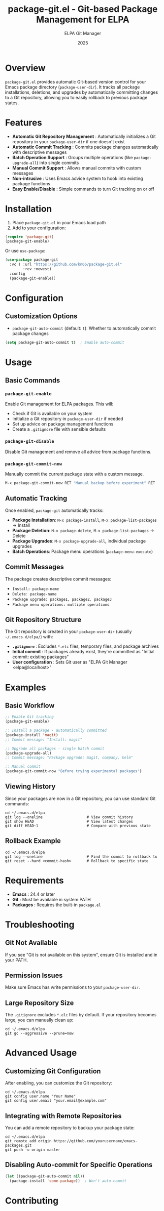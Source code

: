 #+TITLE: package-git.el - Git-based Package Management for ELPA
#+AUTHOR: ELPA Git Manager
#+DATE: 2025

* Overview

=package-git.el= provides automatic Git-based version control for your Emacs package directory (=package-user-dir=). It tracks all package installations, deletions, and upgrades by automatically committing changes to a Git repository, allowing you to easily rollback to previous package states.

* Features

- **Automatic Git Repository Management** : Automatically initializes a Git repository in your =package-user-dir= if one doesn't exist
- **Automatic Commit Tracking** : Commits package changes automatically with descriptive messages
- **Batch Operation Support** : Groups multiple operations (like =package-upgrade-all=) into single commits
- **Manual Commit Support** : Allows manual commits with custom messages
- **Non-intrusive** : Uses Emacs advice system to hook into existing package functions
- **Easy Enable/Disable** : Simple commands to turn Git tracking on or off

[[./screenshots/magit-log.png]]

* Installation

1. Place =package-git.el= in your Emacs load path
2. Add to your configuration:

#+BEGIN_SRC emacs-lisp
  (require 'package-git)
  (package-git-enable)
#+END_SRC

Or use =use-package=:

#+BEGIN_SRC emacs-lisp
  (use-package package-git
    :vc ( :url "https://github.com/kn66/package-git.el"
          :rev :newest)
    :config
    (package-git-enable))
#+END_SRC

* Configuration

** Customization Options

- =package-git-auto-commit= (default: =t=): Whether to automatically commit package changes

#+BEGIN_SRC emacs-lisp
  (setq package-git-auto-commit t)  ; Enable auto-commit
#+END_SRC

* Usage

** Basic Commands

*** =package-git-enable=
Enable Git management for ELPA packages. This will:
- Check if Git is available on your system
- Initialize a Git repository in =package-user-dir= if needed
- Set up advice on package management functions
- Create a =.gitignore= file with sensible defaults

*** =package-git-disable=
Disable Git management and remove all advice from package functions.

*** =package-git-commit-now=
Manually commit the current package state with a custom message.

#+BEGIN_SRC emacs-lisp
  M-x package-git-commit-now RET "Manual backup before experiment" RET
#+END_SRC

** Automatic Tracking

Once enabled, =package-git= automatically tracks:

- **Package Installation**: =M-x package-install=, =M-x package-list-packages= → Install
- **Package Deletion**: =M-x package-delete=, =M-x package-list-packages= → Delete  
- **Package Upgrades**: =M-x package-upgrade-all=, individual package upgrades
- **Batch Operations**: Package menu operations (=package-menu-execute=)

** Commit Messages

The package creates descriptive commit messages:

- =Install: package-name=
- =Delete: package-name=
- =Package upgrade: package1, package2, package3=
- =Package menu operations: multiple operations=

** Git Repository Structure

The Git repository is created in your =package-user-dir= (usually =~/.emacs.d/elpa/=) with:

- **=.gitignore=** : Excludes =*.elc= files, temporary files, and package archives
- **Initial commit** : If packages already exist, they're committed as "Initial commit: existing packages"
- **User configuration** : Sets Git user as "ELPA Git Manager <elpa@localhost>"

* Examples

** Basic Workflow

#+BEGIN_SRC emacs-lisp
  ;; Enable Git tracking
  (package-git-enable)

  ;; Install a package - automatically committed
  (package-install 'magit)
  ;; Commit message: "Install: magit"

  ;; Upgrade all packages - single batch commit
  (package-upgrade-all)
  ;; Commit message: "Package upgrade: magit, company, helm"

  ;; Manual commit
  (package-git-commit-now "Before trying experimental packages")
#+END_SRC

** Viewing History

Since your packages are now in a Git repository, you can use standard Git commands:

#+BEGIN_SRC shell
  cd ~/.emacs.d/elpa
  git log --oneline                    # View commit history
  git show HEAD                        # View latest changes
  git diff HEAD~1                      # Compare with previous state
#+END_SRC

** Rollback Example

#+BEGIN_SRC shell
  cd ~/.emacs.d/elpa
  git log --oneline                    # Find the commit to rollback to
  git reset --hard <commit-hash>       # Rollback to specific state
#+END_SRC

* Requirements

- **Emacs** : 24.4 or later
- **Git** : Must be available in system PATH
- **Packages** : Requires the built-in =package.el=

* Troubleshooting

** Git Not Available
If you see "Git is not available on this system", ensure Git is installed and in your PATH.

** Permission Issues
Make sure Emacs has write permissions to your =package-user-dir=.

** Large Repository Size
The =.gitignore= excludes =*.elc= files by default. If your repository becomes large, you can manually clean up:

#+BEGIN_SRC shell
  cd ~/.emacs.d/elpa
  git gc --aggressive --prune=now
#+END_SRC

* Advanced Usage

** Customizing Git Configuration

After enabling, you can customize the Git repository:

#+BEGIN_SRC shell
  cd ~/.emacs.d/elpa
  git config user.name "Your Name"
  git config user.email "your.email@example.com"
#+END_SRC

** Integrating with Remote Repositories

You can add a remote repository to backup your package state:

#+BEGIN_SRC shell
  cd ~/.emacs.d/elpa
  git remote add origin https://github.com/yourusername/emacs-packages.git
  git push -u origin master
#+END_SRC

** Disabling Auto-commit for Specific Operations

#+BEGIN_SRC emacs-lisp
  (let ((package-git-auto-commit nil))
    (package-install 'some-package))  ; Won't auto-commit
#+END_SRC

* Contributing

Contributions are welcome! Please ensure:
- Code follows Emacs Lisp conventions
- Functions are properly documented
- Changes are tested with various package operations

* See Also

- [[https://www.gnu.org/software/emacs/manual/html_node/emacs/Packages.html][Emacs Package Management]]
- [[https://git-scm.com/][Git Version Control]]
- [[https://github.com/jwiegley/use-package][use-package]]
